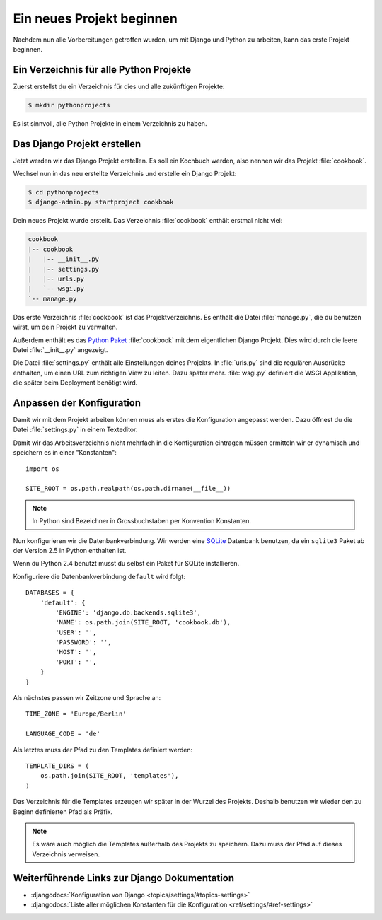 Ein neues Projekt beginnen
**************************

Nachdem nun alle Vorbereitungen getroffen wurden, um mit Django und Python zu
arbeiten, kann das erste Projekt beginnen.

Ein Verzeichnis für alle Python Projekte
========================================

Zuerst erstellst du ein Verzeichnis für dies und alle zukünftigen Projekte:

..  code-block:: bash

    $ mkdir pythonprojects

Es ist sinnvoll, alle Python Projekte in einem Verzeichnis zu haben.

Das Django Projekt erstellen
============================

Jetzt werden wir das Django Projekt erstellen. Es soll ein Kochbuch werden,
also nennen wir das Projekt :file:`cookbook`.

Wechsel nun in das neu erstellte Verzeichnis und erstelle ein Django Projekt:

..  code-block:: bash

    $ cd pythonprojects
    $ django-admin.py startproject cookbook

Dein neues Projekt wurde erstellt. Das Verzeichnis :file:`cookbook` enthält
erstmal nicht viel:

..  code-block:: bash

    cookbook
    |-- cookbook
    |   |-- __init__.py
    |   |-- settings.py
    |   |-- urls.py
    |   `-- wsgi.py
    `-- manage.py

Das erste Verzeichnis :file:`cookbook` ist das Projektverzeichnis. Es enthält
die Datei :file:`manage.py`, die du benutzen wirst, um dein Projekt zu
verwalten.

Außerdem enthält es das `Python Paket
<http://docs.python.org/tutorial/modules.html#packages>`_ :file:`cookbook` mit
dem eigentlichen Django Projekt. Dies wird durch die leere Datei
:file:`__init__.py` angezeigt.

Die Datei :file:`settings.py` enthält alle Einstellungen deines Projekts. In
:file:`urls.py` sind die regulären Ausdrücke enthalten, um einen URL zum
richtigen View zu leiten. Dazu später mehr. :file:`wsgi.py` definiert die WSGI
Applikation, die später beim Deployment benötigt wird.

Anpassen der Konfiguration
==========================

Damit wir mit dem Projekt arbeiten können muss als erstes die Konfiguration
angepasst werden. Dazu öffnest du die Datei :file:`settings.py` in einem
Texteditor.

Damit wir das Arbeitsverzeichnis nicht mehrfach in die Konfiguration eintragen
müssen ermitteln wir er dynamisch und speichern es in einer "Konstanten"::

    import os

    SITE_ROOT = os.path.realpath(os.path.dirname(__file__))

..  note::

    In Python sind Bezeichner in Grossbuchstaben per Konvention Konstanten.

Nun konfigurieren wir die Datenbankverbindung. Wir werden eine `SQLite
<http://www.sqlite.org/>`_ Datenbank benutzen, da ein ``sqlite3`` Paket ab der
Version 2.5 in Python enthalten ist.

Wenn du Python 2.4 benutzt musst du selbst ein Paket für SQLite installieren.

Konfiguriere die Datenbankverbindung ``default`` wird folgt::

    DATABASES = {
        'default': {
            'ENGINE': 'django.db.backends.sqlite3',
            'NAME': os.path.join(SITE_ROOT, 'cookbook.db'),
            'USER': '',
            'PASSWORD': '',
            'HOST': '',
            'PORT': '',
        }
    }

Als nächstes passen wir Zeitzone und Sprache an::

    TIME_ZONE = 'Europe/Berlin'

    LANGUAGE_CODE = 'de'

Als letztes muss der Pfad zu den Templates definiert werden::

    TEMPLATE_DIRS = (
        os.path.join(SITE_ROOT, 'templates'),
    )

Das Verzeichnis für die Templates erzeugen wir später in der Wurzel des
Projekts. Deshalb benutzen wir wieder den zu Beginn definierten Pfad als
Präfix.

..  note::

    Es wäre auch möglich die Templates außerhalb des Projekts zu speichern. Dazu
    muss der Pfad auf dieses Verzeichnis verweisen.

Weiterführende Links zur Django Dokumentation
=============================================

* :djangodocs:`Konfiguration von Django <topics/settings/#topics-settings>`
* :djangodocs:`Liste aller möglichen Konstanten für die Konfiguration <ref/settings/#ref-settings>`

